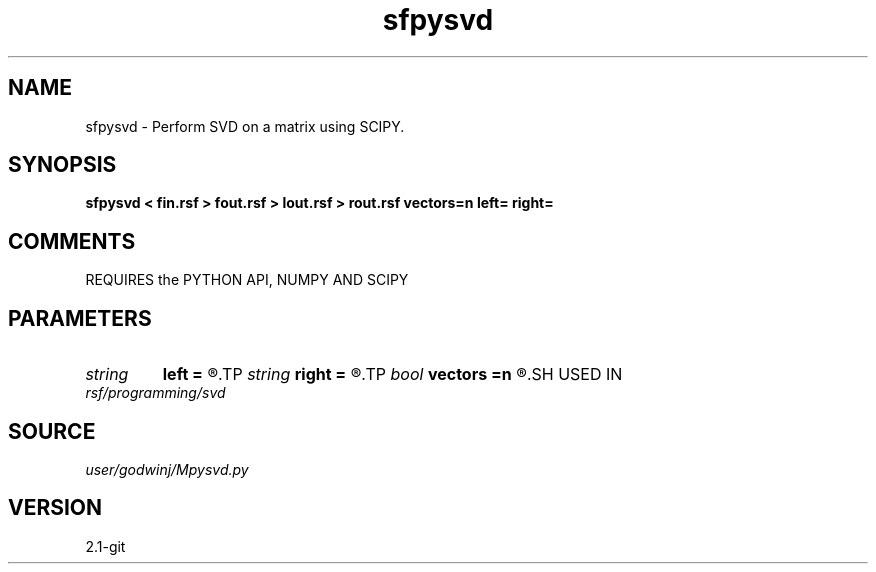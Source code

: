 .TH sfpysvd 1  "APRIL 2019" Madagascar "Madagascar Manuals"
.SH NAME
sfpysvd \- Perform SVD on a matrix using SCIPY.
.SH SYNOPSIS
.B sfpysvd < fin.rsf > fout.rsf > lout.rsf > rout.rsf vectors=n left= right=
.SH COMMENTS

REQUIRES the PYTHON API, NUMPY AND SCIPY

.SH PARAMETERS
.PD 0
.TP
.I string 
.B left
.B =
.R  	File to store left singular vectors
.TP
.I string 
.B right
.B =
.R  	File to store right singular vectors
.TP
.I bool   
.B vectors
.B =n
.R  [y/n]	Output singular vectors?
.SH USED IN
.TP
.I rsf/programming/svd
.SH SOURCE
.I user/godwinj/Mpysvd.py
.SH VERSION
2.1-git
